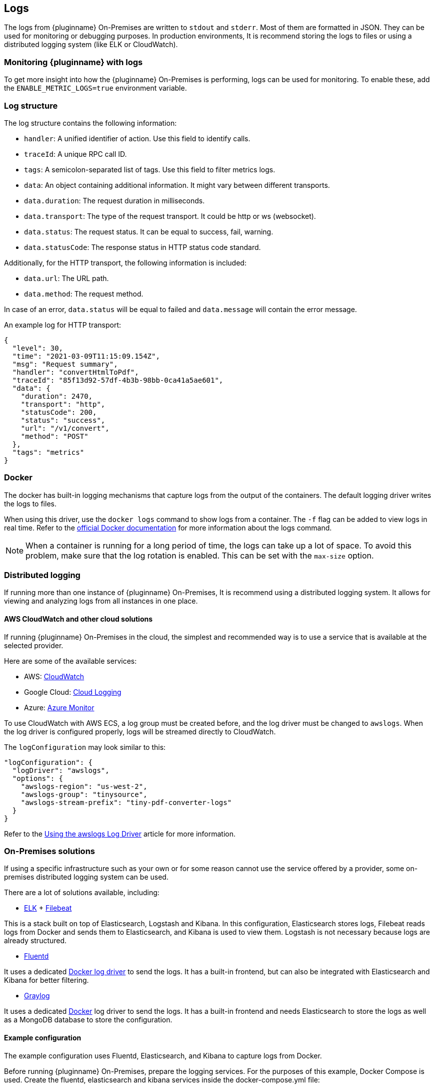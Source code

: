 [[logs]]
== Logs

The logs from {pluginname} On-Premises are written to `stdout` and `stderr`. Most of them are formatted in JSON. They can be used for monitoring or debugging purposes. In production environments, It is recommend storing the logs to files or using a distributed logging system (like ELK or CloudWatch).

=== Monitoring {pluginname} with logs

To get more insight into how the {pluginname} On-Premises is performing, logs can be used for monitoring. To enable these, add the `ENABLE_METRIC_LOGS=true` environment variable.

=== Log structure

The log structure contains the following information:

* `handler`: A unified identifier of action. Use this field to identify calls.
* `traceId`: A unique RPC call ID.
* `tags`: A semicolon-separated list of tags. Use this field to filter metrics logs.
* `data`: An object containing additional information. It might vary between different transports.
* `data.duration`: The request duration in milliseconds.
* `data.transport`: The type of the request transport. It could be http or ws (websocket).
* `data.status`: The request status. It can be equal to success, fail, warning.
* `data.statusCode`: The response status in HTTP status code standard.

Additionally, for the HTTP transport, the following information is included:

* `data.url`: The URL path.
* `data.method`: The request method.

In case of an error, `data.status` will be equal to failed and `data.message` will contain the error message.

An example log for HTTP transport:

[source]
----
{
  "level": 30,
  "time": "2021-03-09T11:15:09.154Z",
  "msg": "Request summary",
  "handler": "convertHtmlToPdf",
  "traceId": "85f13d92-57df-4b3b-98bb-0ca41a5ae601",
  "data": {
    "duration": 2470,
    "transport": "http",
    "statusCode": 200,
    "status": "success",
    "url": "/v1/convert",
    "method": "POST"
  },
  "tags": "metrics"
}
----
// verify if this is something we will add.
////
See example charts to check how to use logs for monitoring purposes.
////

=== Docker

The docker has built-in logging mechanisms that capture logs from the output of the containers. The default logging driver writes the logs to files.

When using this driver, use the `docker logs` command to show logs from a container. The `-f` flag can be added to view logs in real time. Refer to the link:https://docs.docker.com/engine/reference/commandline/logs/[official Docker documentation^] for more information about the logs command.

[NOTE]
When a container is running for a long period of time, the logs can take up a lot of space. To avoid this problem, make sure that the log rotation is enabled. This can be set with the `max-size` option.

=== Distributed logging

If running more than one instance of {pluginname} On-Premises, It is recommend using a distributed logging system. It allows for viewing and analyzing logs from all instances in one place.

==== AWS CloudWatch and other cloud solutions

If running {pluginname} On-Premises in the cloud, the simplest and recommended way is to use a service that is available at the selected provider.

Here are some of the available services:

* AWS: link:https://aws.amazon.com/CloudWatch[CloudWatch^]
* Google Cloud: link:https://cloud.google.com/logging[Cloud Logging^]
* Azure: link:https://azure.microsoft.com/en-us/services/monitor/[Azure Monitor^]

To use CloudWatch with AWS ECS, a log group must be created before, and the log driver must be changed to `awslogs`. When the log driver is configured properly, logs will be streamed directly to CloudWatch.

The `logConfiguration` may look similar to this:

[source, json]
----
"logConfiguration": {
  "logDriver": "awslogs",
  "options": {
    "awslogs-region": "us-west-2",
    "awslogs-group": "tinysource",
    "awslogs-stream-prefix": "tiny-pdf-converter-logs"
  }
}
----

Refer to the link:https://docs.aws.amazon.com/AmazonECS/latest/developerguide/using_awslogs.html[Using the awslogs Log Driver] article for more information.

=== On-Premises solutions

If using a specific infrastructure such as your own or for some reason cannot use the service offered by a provider, some on-premises distributed logging system can be used.

There are a lot of solutions available, including:

* link:https://www.elastic.co/what-is/elk-stack[ELK^] + link:https://www.elastic.co/guide/en/beats/filebeat/current/filebeat-getting-started.html[Filebeat^]

This is a stack built on top of Elasticsearch, Logstash and Kibana. In this configuration, Elasticsearch stores logs, Filebeat reads logs from Docker and sends them to Elasticsearch, and Kibana is used to view them. Logstash is not necessary because logs are already structured.

* link:https://www.fluentd.org/[Fluentd^]

It uses a dedicated link:https://docs.docker.com/config/containers/logging/fluentd[Docker log driver^] to send the logs. It has a built-in frontend, but can also be integrated with Elasticsearch and Kibana for better filtering.

* link:https://www.graylog.org/[Graylog^]

It uses a dedicated link:https://docs.docker.com/config/containers/logging/gelf[Docker^] log driver to send the logs. It has a built-in frontend and needs Elasticsearch to store the logs as well as a MongoDB database to store the configuration.

==== Example configuration

The example configuration uses Fluentd, Elasticsearch, and Kibana to capture logs from Docker.

Before running {pluginname} On-Premises, prepare the logging services. For the purposes of this example, Docker Compose is used. Create the fluentd, elasticsearch and kibana services inside the docker-compose.yml file:

[source, yaml]
----
version: '3.7'
services:
  fluentd:
    build: ./fluentd
    volumes:
      - ./fluentd/fluent.conf:/fluentd/etc/fluent.conf
    ports:
      - "24224:24224"
      - "24224:24224/udp"

  elasticsearch:
    image: docker.elastic.co/elasticsearch/elasticsearch:6.8.5
    expose:
      - 9200
    ports:
      - "9200:9200"

  kibana:
    image: docker.elastic.co/kibana/kibana:6.8.5
    environment:
      ELASTICSEARCH_HOSTS: "http://elasticsearch:9200"
    ports:
      - "5601:5601"
----

To integrate Fluentd with Elasticsearch, first install `fluent-plugin-elasticsearch` in the Fluentd image. To do this, create a `fluentd/Dockerfile` with the following content:

[source, dockerfile]
----
FROM fluent/fluentd:v1.10-1

USER root

RUN apk add --no-cache --update build-base ruby-dev \
  && gem install fluent-plugin-elasticsearch \
  && gem sources --clear-all
----

Next, configure the input server and connection to Elasticsearch in the `fluentd/fluent.conf` file:

[source, xml]
----
<source>
  @type forward
  port 24224
  bind 0.0.0.0
</source>
<match *.**>
  @type copy
  <store>
    @type elasticsearch
    host elasticsearch
    port 9200
    logstash_format true
    logstash_prefix fluentd
    logstash_dateformat %Y%m%d
    include_tag_key true
    type_name access_log
    tag_key @log_name
    flush_interval 1s
  </store>
  <store>
    @type stdout
  </store>
</match>
----

The services are now ready to run:

[source, bash]
----
docker-compose up --build
----

When the services are ready, start {pluginname} On-Premises.

[source, bash, subs="attributes+"]
----
docker run --init -p 8080:8080 \
--log-driver=fluentd \
--log-opt fluentd-address=[Fluentd address]:24224 \
[Your config here] \
{dockerimageexporttopdf}:[version]
----

* Open Kibana in your browser.
** It is available at link:http://localhost:5601/[http://localhost:5601/].
* During the first run, you may be asked about creating an index.
* Use the `fluentd-*` pattern and press the “Create” button.
* After this step, the logs should appear in the “Discover” tab.